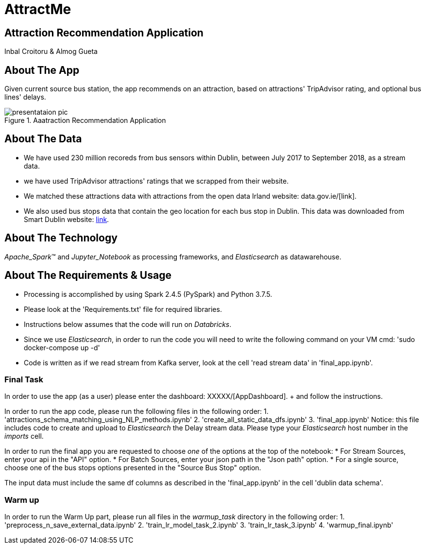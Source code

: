 = AttractMe 
//settings
:idprefix:
:idseparator: -
:source-language: ruby
:language: {source-language}
ifndef::env-github[:icons: font]
ifdef::env-github[]
:status:
:outfilesuffix: .adoc
endif::[]

== Attraction Recommendation Application 

Inbal Croitoru & Almog Gueta 


== About The App 

Given current source bus station, the app recommends on an attraction, based on attractions' TripAdvisor rating, and optional bus lines' delays. 

.Aaatraction Recommendation Application 
image::presentataion_pic.png[,'80%] 

== About The Data 

* We have used 230 million recoreds from bus sensors within Dublin, between July 2017 to September 2018, as a stream data. 

* we have used TripAdvisor attractions' ratings that we scrapped from their website. 

* We matched these attractions data with attractions from the open data Irland website: data.gov.ie/[link]. +  

* We also used bus stops data that contain the geo location for each bus stop in Dublin. This data was downloaded from Smart Dublin website: https://data.smartdublin.ie/dataset/gtfs-r-real-time-passenger-information/[link]. +  

== About The Technology 
_Apache_Spark_(TM) and _Jupyter_Notebook_ as processing frameworks, and _Elasticsearch_ as datawarehouse. 

== About The Requirements & Usage 
* Processing is accomplished by using Spark 2.4.5 (PySpark) and Python 3.7.5.
* Please look at the 'Requirements.txt' file for required libraries. 
* Instructions below assumes that the code will run on _Databricks_. 
* Since we use _Elasticsearch_, in order to run the code you will need to write the following command on your VM cmd: 'sudo docker-compose up -d'
* Code is written as if we read stream from Kafka server, look at the cell 'read stream data' in 'final_app.ipynb'. 

=== Final Task 
In order to use the app (as a user) please enter the dashboard: XXXXX/[AppDashboard]. + and follow the instructions. 

In order to run the app code, please run the following files in the following order: 
1. 'attractions_schema_matching_using_NLP_methods.ipynb' 
2. 'create_all_static_data_dfs.ipynb' 
3. 'final_app.ipynb' 
	Notice: this file includes code to create and upload to 			_Elasticsearch_ the Delay stream data. Please type your 			_Elasticsearch_ host number in the _imports_ cell. 

In order to run the final app you are requested to choose _one_ of the options at the top of the notebook: 
* For Stream Sources, enter your api in the "API" option.
* For Batch Sources, enter your json path in the "Json path" option.
* For a single source, choose one of the bus stops options presented in the "Source Bus Stop" option.

The input data must include the same df columns as described in the 'final_app.ipynb' in the cell 'dublin data schema'. 


=== Warm up 
In order to run the Warm Up part, please run all files in the _warmup_task_ directory in the following order: 
1. 'preprocess_n_save_external_data.ipynb'
2. 'train_lr_model_task_2.ipynb' 
3. 'train_lr_task_3.ipynb' 
4. 'warmup_final.ipynb'
